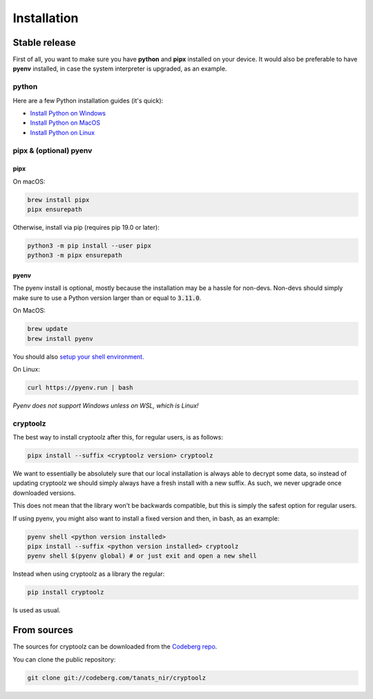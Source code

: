 .. highlight:: shell

============
Installation
============


Stable release
--------------

First of all, you want to make sure you have **python** and **pipx** installed on your device. It would also be preferable to have **pyenv** installed, in case the system interpreter is upgraded, as an example.

python
^^^^^^

Here are a few Python installation guides (it's quick):

* `Install Python on Windows <https://docs.python-guide.org/starting/install3/win/#install3-windows>`_
* `Install Python on MacOS <https://docs.python-guide.org/starting/install3/osx/#install3-osx>`_
* `Install Python on Linux <https://docs.python-guide.org/starting/install3/linux/#install3-linux>`_

pipx & (optional) pyenv
^^^^^^^^^^^^^^^^^^^^^^^

pipx
""""

On macOS:

.. code-block:: bash

    brew install pipx
    pipx ensurepath

Otherwise, install via pip (requires pip 19.0 or later):

.. code-block:: bash

    python3 -m pip install --user pipx
    python3 -m pipx ensurepath

pyenv
"""""

The pyenv install is optional, mostly because the installation may be a hassle for non-devs. Non-devs should simply make sure to use a Python version larger than or equal to :code:`3.11.0`.

On MacOS:

.. code-block:: bash

    brew update
    brew install pyenv

You should also `setup your shell environment.`_

On Linux:

.. code-block:: bash

    curl https://pyenv.run | bash

*Pyenv does not support Windows unless on WSL, which is Linux!*

.. _`setup your shell environment.`: https://github.com/pyenv/pyenv#set-up-your-shell-environment-for-pyenv

cryptoolz
^^^^^^^^

The best way to install cryptoolz after this, for regular users, is as follows:

.. code-block:: bash

    pipx install --suffix <cryptoolz version> cryptoolz


We want to essentially be absolutely sure that our local installation is always able to decrypt some data, so instead of updating cryptoolz we should simply always have a fresh install with a new suffix. As such, we never upgrade once downloaded versions.

This does not mean that the library won't be backwards compatible, but this is simply the safest option for regular users.

If using pyenv, you might also want to install a fixed version and then, in bash, as an example:

.. code-block:: bash 

    pyenv shell <python version installed>
    pipx install --suffix <python version installed> cryptoolz
    pyenv shell $(pyenv global) # or just exit and open a new shell

Instead when using cryptoolz as a library the regular:

.. code-block:: bash

    pip install cryptoolz

Is used as usual.

From sources
------------

The sources for cryptoolz can be downloaded from the `Codeberg repo`_.

You can clone the public repository:

.. code-block:: bash

    git clone git://codeberg.com/tanats_nir/cryptoolz

.. _Codeberg repo: https://codeberg.com/tanats_nir/cryptoolz
